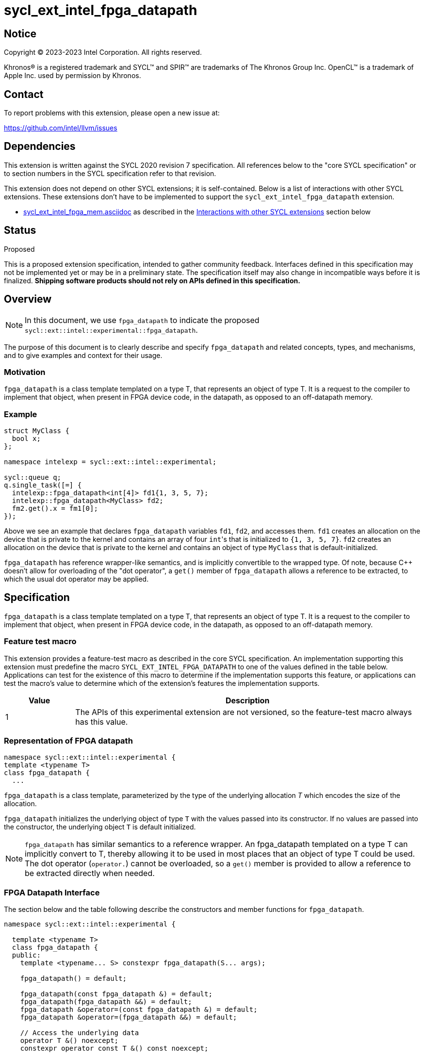= sycl_ext_intel_fpga_datapath

:source-highlighter: coderay
:coderay-linenums-mode: table

// This section needs to be after the document title.
:doctype: book
:toc2:
:toc: left
:encoding: utf-8
:lang: en
:dpcpp: pass:[DPC++]

// Set the default source code type in this document to C++,
// for syntax highlighting purposes. This is needed because
// docbook uses c++ and html5 uses cpp.
:language: {basebackend@docbook:c++:cpp}


== Notice

[%hardbreaks]
Copyright (C) 2023-2023 Intel Corporation. All rights reserved.

Khronos(R) is a registered trademark and SYCL(TM) and SPIR(TM) are trademarks
of The Khronos Group Inc. OpenCL(TM) is a trademark of Apple Inc. used by
permission by Khronos.


== Contact

To report problems with this extension, please open a new issue at:

https://github.com/intel/llvm/issues


== Dependencies

This extension is written against the SYCL 2020 revision 7 specification. All
references below to the "core SYCL specification" or to section numbers in the
SYCL specification refer to that revision.

This extension does not depend on other SYCL extensions; it is self-contained. Below is a list of interactions with other SYCL extensions. These extensions don't have to be implemented to support the `sycl_ext_intel_fpga_datapath` extension.

* link:sycl_ext_intel_fpga_mem.asciidoc[sycl_ext_intel_fpga_mem.asciidoc] as described in the <<Interactions with other SYCL extensions>> section below

== Status
Proposed

This is a proposed extension specification, intended to gather community
feedback.  Interfaces defined in this specification may not be implemented yet
or may be in a preliminary state.  The specification itself may also change in
incompatible ways before it is finalized. *Shipping software products should
not rely on APIs defined in this specification.*

== Overview

[NOTE]
====
In this document, we use `fpga_datapath` to indicate the proposed `sycl::ext::intel::experimental::fpga_datapath`.
====

The purpose of this document is to clearly describe and specify `fpga_datapath` and 
related concepts, types, and mechanisms, and to give examples and context for their usage.

=== Motivation
`fpga_datapath` is a class template templated on a type T, that represents an object of type T. It is a request to the compiler to implement that object, when present in FPGA device code, in the datapath, as opposed to an off-datapath memory.

=== Example
[source,c++]
----
struct MyClass {
  bool x;
};

namespace intelexp = sycl::ext::intel::experimental;

sycl::queue q;
q.single_task([=] {
  intelexp::fpga_datapath<int[4]> fd1{1, 3, 5, 7};
  intelexp::fpga_datapath<MyClass> fd2;
  fm2.get().x = fm1[0];
});
----

Above we see an example that declares `fpga_datapath` variables `fd1`, `fd2`, and accesses them. 
`fd1` creates an allocation on the device that is private to the kernel and contains an array of four ``int``'s that is initialized to `{1, 3, 5, 7}`. `fd2` creates an allocation on the device that is private to the kernel and contains an object of type `MyClass` that is default-initialized.

`fpga_datapath` has reference wrapper-like semantics, and is implicitly convertible to the wrapped type. Of note,
because {cpp} doesn't allow for overloading of the "dot operator", a `get()`
member of `fpga_datapath` allows a reference to be extracted, to which the usual
dot operator may be applied.

== Specification

`fpga_datapath` is a class template templated on a type T, that represents an object of type T. It is a request to the compiler to implement that object, when present in FPGA device code, in the datapath, as opposed to an off-datapath memory.

=== Feature test macro

This extension provides a feature-test macro as described in the core SYCL
specification. An implementation supporting this extension must predefine the
macro `SYCL_EXT_INTEL_FPGA_DATAPATH` to one of the values defined in the table
below. Applications can test for the existence of this macro to determine if
the implementation supports this feature, or applications can test the macro's
value to determine which of the extension's features the implementation
supports.


[%header,cols="1,5"]
|===
|Value
|Description

|1
|The APIs of this experimental extension are not versioned, so the
 feature-test macro always has this value.
|===

=== Representation of FPGA datapath

[source,c++]
----
namespace sycl::ext::intel::experimental {
template <typename T>
class fpga_datapath {
  ...
----

`fpga_datapath` is a class template, parameterized by the type of the underlying
allocation _T_ which encodes the size of the allocation.

`fpga_datapath` initializes the underlying object of type `T` with the values passed into its constructor. If no values are passed into the constructor, the underlying object `T` is default initialized.

[NOTE]
====

`fpga_datapath` has similar semantics to a reference wrapper. An fpga_datapath templated on a type T can implicitly convert to T, thereby allowing it to be used in most places that an object of type T could be used. The dot operator
(`operator.`) cannot be overloaded, so a `get()` member is provided to allow a
reference to be extracted directly when needed.
====

=== FPGA Datapath Interface

The section below and the table following describe the constructors and member functions for `fpga_datapath`.

[source,c++]
----
namespace sycl::ext::intel::experimental {

  template <typename T>
  class fpga_datapath {
  public:
    template <typename... S> constexpr fpga_datapath(S... args);

    fpga_datapath() = default;

    fpga_datapath(const fpga_datapath &) = default;
    fpga_datapath(fpga_datapath &&) = default;
    fpga_datapath &operator=(const fpga_datapath &) = default;
    fpga_datapath &operator=(fpga_datapath &&) = default;
    
    // Access the underlying data
    operator T &() noexcept;
    constexpr operator const T &() const noexcept;

    T &get() noexcept;
    constexpr const T &get() const noexcept;

    // Enable assignments from underlying type
    fpga_datapath &operator=(const T &) noexcept;

    // Note that there is no need for "fpga_datapath" to define member functions
    // for operators like "++", "[]", "->", comparison, etc. Instead, the type
    // "T" need only define these operators as non-member functions. Because
    // there is an implicit conversion from "fpga_datapath" to "T&", the operations
    // can be applied to objects of type "fpga_datapath<T>"
  };

} // namespace sycl::ext::intel::experimental
----

[frame="topbot",options="header"]
|===
|Functions |Description

// --- ROW BREAK ---
a|
[source,c++]
----
template<typename ... S>
constexpr fpga_datapath(S ... args);
----
|
Constructs a `fpga_datapath` object, and implicit storage for `T`. `T` 's constructor will be called with `args`.

// --- ROW BREAK ---
a|
[source,c++]
----
fpga_datapath() = default;
----
|
Compiler generated default constructor.

// --- ROW BREAK ---
a|
[source,c++]
----
fpga_datapath(const fpga_datapath &) = default;
----
|
Compiler generated copy constructor.

// --- ROW BREAK ---
a|
[source,c++]
----
fpga_datapath(fpga_datapath &&) = default;
----
|
Compiler generated move constructor.

// --- ROW BREAK ---
a|
[source,c++]
----
fpga_datapath &operator=(const fpga_datapath &) = default;
----
|
Compiler generated copy assignment operator.

// --- ROW BREAK ---
a|
[source,c++]
----
fpga_datapath &operator=(fpga_datapath &&) = default;
----
|
Compiler generated move assignment operator.

// --- ROW BREAK ---
a|
[source,c++]
----
operator T&() noexcept;
constexpr operator const T&() const noexcept;
----
|
Implicit conversion to a reference to the underlying `T`.

// --- ROW BREAK ---
a|
[source,c++]
----
T& get() noexcept;
constexpr const T& get() const noexcept;
----
|
Returns a reference to the underlying `T`.

|===

=== Interactions with other SYCL extensions

Below are some non-obvious interactions between `fpga_datapath` and other SYCL extensions. 

* Since fpga_mem and fpga_datapath apply to the entire object that they wrap, conflicting hints may be applied to the same object, such as in the example below.

[source,c++]
----
namespace intelexp = sycl::ext::intel::experimental;

struct foo {
  int b; 
  intelexp::fpga_datapath<int> c;
};

const intelexp::fpga_mem<foo> mem1; 
----

In cases of nested hints the outermost hint will take precedence, and all inner hints will be ignored. In this example `mem1.b`, and `mem1.c` will both be implemented in memory, the hint on `mem1.c` is ignored. Below are more examples of this behavior.

[source,c++]
----
namespace intelexp = sycl::ext::intel::experimental;

struct foo {
  int b; 
  intelexp::fpga_datapath<int> c;
};

// mem2 will be implemented in memory, fpga_datapath hint is ignored
intelexp::fpga_mem<intelexp::fpga_datapath<int[10]>> mem2;

// The compiler is not constrained how to implemented mem3.b
// mem3.c will be implemented in the datapath
const foo mem3; 

class bar {
  intelexp::fpga_mem<int[5]> a;
  intelexp::fpga_datapath<int[4]> b;
}

// mem4.a will be implemented off the datapath, in memory
// mem4.b will be implemented in the datapath
const bar mem4;
----

